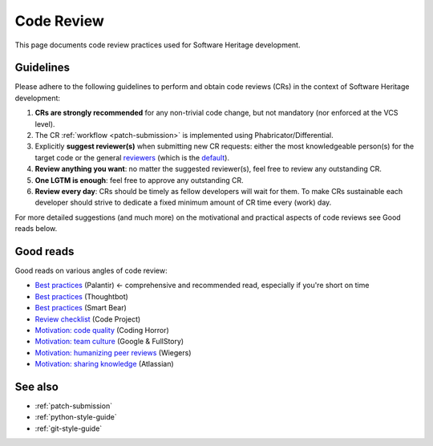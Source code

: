 .. _code-review:

Code Review
===========

This page documents code review practices used for Software Heritage development.

Guidelines
----------

Please adhere to the following guidelines to perform and obtain code reviews
(CRs) in the context of Software Heritage development:

1. **CRs are strongly recommended** for any non-trivial code change,
   but not mandatory (nor enforced at the VCS level).
2. The CR :ref:`workflow <patch-submission>` is implemented using
   Phabricator/Differential.
3. Explicitly **suggest reviewer(s)** when submitting new CR requests:
   either the most knowledgeable person(s) for the target code or the general
   `reviewers <https://forge.softwareheritage.org/project/view/50/>`_
   (which is the `default <https://forge.softwareheritage.org/H18>`_).
4. **Review anything you want**: no matter the suggested reviewer(s),
   feel free to review any outstanding CR.
5. **One LGTM is enough**: feel free to approve any outstanding CR.
6. **Review every day**: CRs should be timely as fellow developers
   will wait for them.
   To make CRs sustainable each developer should strive to dedicate
   a fixed minimum amount of CR time every (work) day.

For more detailed suggestions (and much more) on the motivational
and practical aspects of code reviews see Good reads below.

Good reads
----------

Good reads on various angles of code review:

* `Best practices <https://medium.com/palantir/code-review-best-practices-19e02780015f>`_ (Palantir) ← comprehensive and recommended read, especially if you're short on time
* `Best practices <https://github.com/thoughtbot/guides/tree/master/code-review>`_ (Thoughtbot)
* `Best practices <https://smartbear.com/learn/code-review/best-practices-for-peer-code-review/>`_ (Smart Bear)
* `Review checklist <https://www.codeproject.com/Articles/524235/Codeplusreviewplusguidelines>`_ (Code Project)
* `Motivation: code quality <https://blog.codinghorror.com/code-reviews-just-do-it/>`_ (Coding Horror)
* `Motivation: team culture <https://blog.fullstory.com/what-we-learned-from-google-code-reviews-arent-just-for-catching-bugs/>`_ (Google & FullStory)
* `Motivation: humanizing peer reviews <http://www.processimpact.com/articles/humanizing_reviews.pdf>`_ (Wiegers)
* `Motivation: sharing knowledge <https://www.atlassian.com/agile/software-development/code-reviews>`_ (Atlassian)

See also
--------

* :ref:`patch-submission`
* :ref:`python-style-guide`
* :ref:`git-style-guide`
